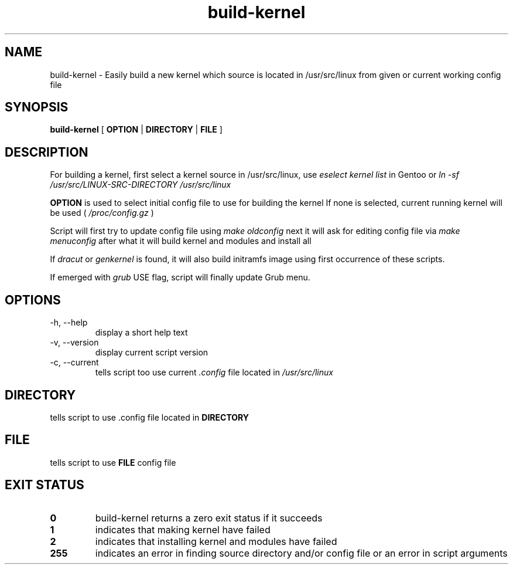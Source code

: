 .TH build-kernel 8 "August 2021" "kernel-tools version 1.01-r3"

.SH NAME
build-kernel \- Easily build a new kernel which source is located in /usr/src/linux from given or current working config file

.SH SYNOPSIS
.B build-kernel
[
.B OPTION
|
.B DIRECTORY
|
.B FILE
]

.SH DESCRIPTION
For building a kernel, first select a kernel source in /usr/src/linux, use
.I "eselect kernel list"
in Gentoo or
.I "ln -sf /usr/src/LINUX-SRC-DIRECTORY /usr/src/linux"
.PP
.B OPTION
is used to select initial config file to use for building the kernel
If none is selected, current running kernel will be used (
.I /proc/config.gz
)
.PP
Script will first try to update config file using
.I make oldconfig
next it will ask for editing config file via
.I make menuconfig
after what it will build kernel and modules and install all
.PP
If
.I dracut
or
.I genkernel
is found, it will also build initramfs image using first occurrence of these scripts.
.PP
If emerged with
.I grub
USE flag, script will finally update Grub menu.

.SH OPTIONS
.TP
\-h, \-\-help
display a short help text
.TP
\-v, \-\-version
display current script version
.TP
\-c, \-\-current
tells script too use current
.I \.config
file located in 
.I /usr/src/linux

.SH DIRECTORY
tells script to use .config file located in
.B DIRECTORY

.SH FILE
tells script to use
.B FILE
config file

.SH EXIT STATUS
.TP
.B 0
build-kernel returns a zero exit status if it succeeds
.TP
.B 1
indicates that making kernel have failed
.TP
.B 2
indicates that installing kernel and modules have failed
.TP
.B 255
indicates an error in finding source directory and/or config file or an error in script arguments
